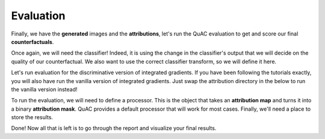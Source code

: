 ==========
Evaluation
==========

Finally, we have the **generated** images and the **attributions**, let's run the QuAC evaluation to get and score our final **counterfactuals**.

Once again, we will need the classifier!
Indeed, it is using the change in the classifier's output that we will decide on the quality of our counterfactual.
We also want to use the correct classifier transform, so we will define it here.


.. code-block:: python
    :linenos:

    from quac.generate import load_classifier

    classifier_checkpoint = "path/to/classifier/checkpoint"
    classifier = load_classifier(
        checkpoint_path=classifier_checkpoint
    )

    # Defining the transform
    transform = transforms.Compose(
        [
            transforms.ToTensor(),
            transforms.Grayscale(),
            transforms.Resize(128),
            transforms.Normalize(0.5, 0.5),
        ]
    )


Let's run evaluation for the discriminative version of integrated gradients.
If you have been following the tutorials exactly, you will also have run the vanilla version of integrated gradients.
Just swap the attribution directory in the below to run the vanilla version instead!


.. code-block:: python
    :linenos:

    # Defining processors and evaluators
    from quac.evaluation import Processor, Evaluator

    attribution_method_name = "discriminative_ig"
    data_directory = "path/to/data/directory"
    counterfactual_directory = "path/to/counterfactual/directory"
    attribution_directory = "path/to/attributions/directory/" + attribution_method_name


    evaluator = Evaluator(
        classifier,
        source_directory=data_directory,
        counterfactual_directory=counterfactual_directory,
        attribution_directory=attribution_directory,
        transform=transform
    )


To run the evaluation, we will need to define a processor.
This is the object that takes an **attribution map** and turns it into a binary **attribution mask**.
QuAC provides a default processor that will work for most cases.
Finally, we'll need a place to store the results.

.. code-block:: python
    :linenos:

    report_directory = "path/to/store/reports/" + attribution_method_name

    # Run QuAC evaluation on your attribution and store a report
    report = evaluator.quantify(processor=Processor())
    # The report will be stored based on the processor's name, which is "default" by default
    report.store(report_directory)

Done! Now all that is left is to go through the report and visualize your final results.
